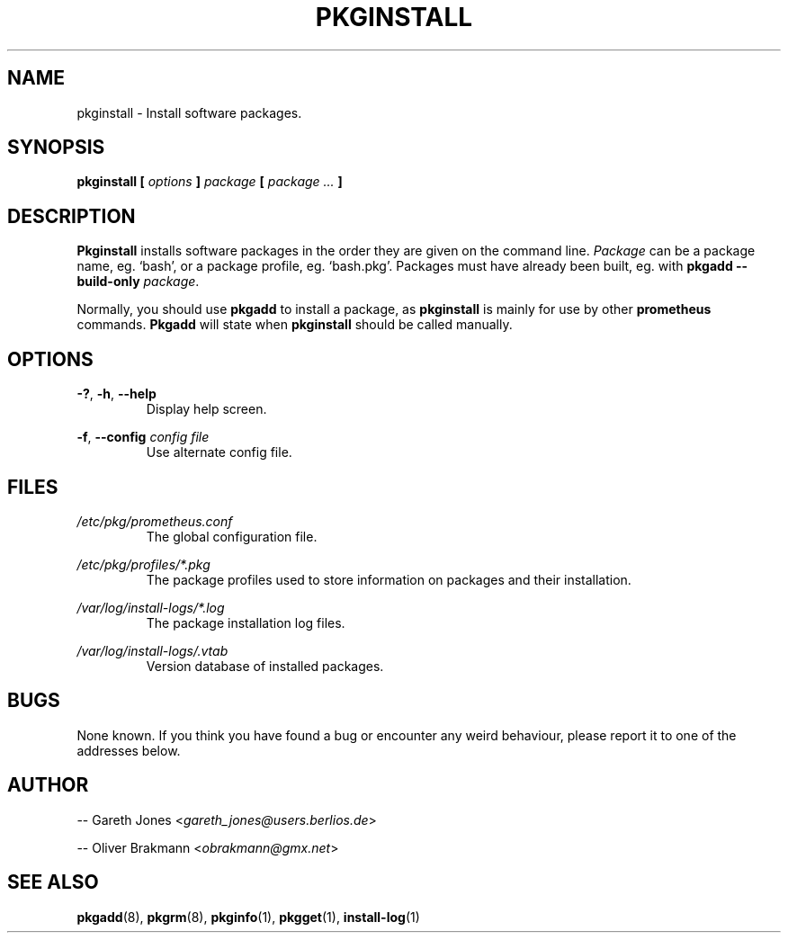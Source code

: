.TH PKGINSTALL 8 2004-01-09 "" "System Maintenance Manual"
.SH NAME
pkginstall \- Install software packages.

.SH SYNOPSIS
.BI "pkginstall [ " options " ] " package " [ " " package ... " ]

.SH DESCRIPTION
.BR Pkginstall " installs software packages in the order they are given on the"
.RI "command line. " Package " can be a package name, eg. `bash', or a package"
profile, eg. `bash.pkg'. Packages must have already been built, eg. with
.B pkgadd --build-only
.IR package .

.RB "Normally, you should use " pkgadd " to install a package, as " pkginstall
.RB "is mainly for use by other " prometheus " commands. " Pkgadd
.RB "will state when " pkginstall " should be called manually."

.SH OPTIONS
.BR -? ", " -h ", " --help
.RS
Display help screen.
.RE

.BR -f ", " --config
.I config file
.RS
Use alternate config file.
.RE

.SH FILES
.I /etc/pkg/prometheus.conf
.RS
The global configuration file.
.RE

.I /etc/pkg/profiles/*.pkg
.RS
The package profiles used to store information on packages and their
installation.
.RE

.I /var/log/install-logs/*.log
.RS
The package installation log files.
.RE

.I /var/log/install-logs/.vtab
.RS
Version database of installed packages.
.RE

.SH BUGS
None known. If you think you have found a bug or encounter any weird behaviour,
please report it to one of the addresses below.

.SH AUTHOR
.RI "-- Gareth Jones <" gareth_jones@users.berlios.de >

.RI "-- Oliver Brakmann <" obrakmann@gmx.net >

.SH SEE ALSO
.BR pkgadd (8),
.BR pkgrm (8),
.BR pkginfo (1),
.BR pkgget (1),
.BR install-log (1)
